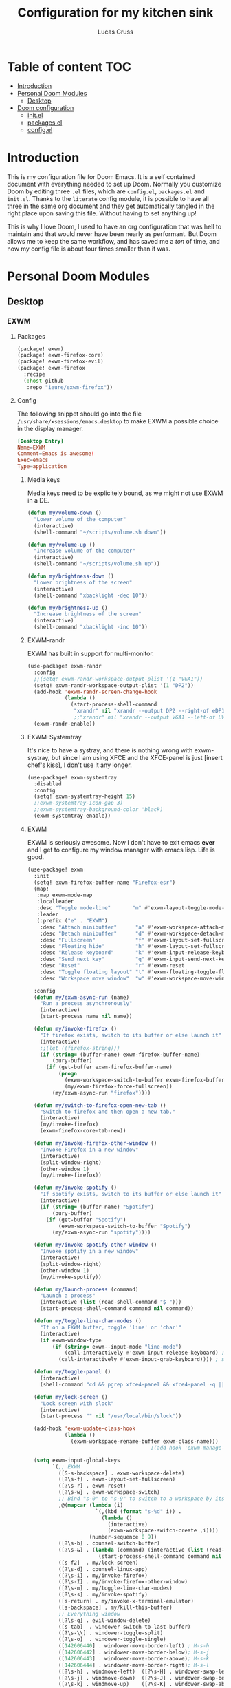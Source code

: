 #+TITLE:  Configuration for my kitchen sink
#+AUTHOR: Lucas Gruss

* Table of content :TOC:
- [[#introduction][Introduction]]
- [[#personal-doom-modules][Personal Doom Modules]]
  - [[#desktop][Desktop]]
- [[#doom-configuration][Doom configuration]]
  - [[#initel][init.el]]
  - [[#packagesel][packages.el]]
  - [[#configel][config.el]]

* Introduction
This is my configuration file for Doom Emacs. It is a self contained document
with everything needed to set up Doom. Normally you customize Doom by editing
three =.el= files, which are =config.el=, =packages.el= and =init.el=. Thanks to
the =literate= config module, it is possible to have all three in the same org
document and they get automatically tangled in the right place upon saving this
file. Without having to set anything up!

This is why I love Doom, I used to have an org configuration that was hell to
maintain and that would never have been nearly as performant. But Doom allows me
to keep the same workflow, and has saved me a /ton/ of time, and now my config
file is about four times smaller than it was.

* Personal Doom Modules
** Desktop
*** EXWM
**** Packages
#+begin_src emacs-lisp :tangle ./modules/desktop/exwm/packages.el
(package! exwm)
(package! exwm-firefox-core)
(package! exwm-firefox-evil)
(package! exwm-firefox
  :recipe
  (:host github
   :repo "ieure/exwm-firefox"))
#+end_src

**** Config

The following snippet should go into the file
=/usr/share/xsessions/emacs.desktop= to make EXWM a possible choice in the
display manager.

#+begin_src conf :tangle no
[Desktop Entry]
Name=EXWM
Comment=Emacs is awesome!
Exec=emacs
Type=application
#+end_src

***** Media keys

Media keys need to be explicitely bound, as we might not use EXWM in a DE.
#+begin_src emacs-lisp :tangle ./modules/desktop/exwm/config.el
(defun my/volume-down ()
  "Lower volume of the computer"
  (interactive)
  (shell-command "~/scripts/volume.sh down"))

(defun my/volume-up ()
  "Increase volume of the computer"
  (interactive)
  (shell-command "~/scripts/volume.sh up"))

(defun my/brightness-down ()
  "Lower brightness of the screen"
  (interactive)
  (shell-command "xbacklight -dec 10"))

(defun my/brightness-up ()
  "Increase brightness of the screen"
  (interactive)
  (shell-command "xbacklight -inc 10"))
#+end_src

***** EXWM-randr

EXWM has built in support for multi-monitor.
#+begin_src emacs-lisp :tangle ./modules/desktop/exwm/config.el
(use-package! exwm-randr
  :config
  ;;(setq! exwm-randr-workspace-output-plist '(1 "VGA1"))
  (setq! exwm-randr-workspace-output-plist '(1 "DP2"))
  (add-hook 'exwm-randr-screen-change-hook
            (lambda ()
              (start-process-shell-command
               "xrandr" nil "xrandr --output DP2 --right-of eDP1")))
               ;;"xrandr" nil "xrandr --output VGA1 --left-of LVDS1")))
  (exwm-randr-enable))
#+end_src

***** EXWM-Systemtray
It's nice to have a systray, and there is nothing wrong with exwm-systray, but
since I am using XFCE and the XFCE-panel is just [insert chef's kiss], I don't
use it any longer.

#+begin_src emacs-lisp :tangle ./modules/desktop/exwm/config.el
(use-package! exwm-systemtray
  :disabled
  :config
  (setq! exwm-systemtray-height 15)
  ;;exwm-systemtray-icon-gap 3)
  ;;exwm-systemtray-background-color 'black)
  (exwm-systemtray-enable))
#+end_src

***** EXWM
EXWM is seriously awesome. Now I don't have to exit emacs *ever* and I get to
configure my window manager with emacs lisp. Life is good.

#+begin_src emacs-lisp :tangle ./modules/desktop/exwm/config.el
(use-package! exwm
  :init
  (setq! exwm-firefox-buffer-name "Firefox-esr")
  (map!
   :map exwm-mode-map
   :localleader
   :desc "Toggle mode-line"       "m" #'exwm-layout-toggle-mode-line
   :leader
   (:prefix ("e" . "EXWM")
    :desc "Attach minibuffer"      "a" #'exwm-workspace-attach-minibuffer
    :desc "Detach minibuffer"      "d" #'exwm-workspace-detach-minibuffer
    :desc "Fullscreen"             "f" #'exwm-layout-set-fullscreen
    :desc "Floating hide"          "h" #'exwm-layout-set-fullscreen
    :desc "Release keyboard"       "k" #'exwm-input-release-keyboard
    :desc "Send next key"          "q" #'exwm-input-send-next-key
    :desc "Reset"                  "r" #'exwm-reset
    :desc "Toggle floating layout" "t" #'exwm-floating-toggle-floating
    :desc "Workspace move window"  "w" #'exwm-workspace-move-window))

  :config
  (defun my/exwm-async-run (name)
    "Run a process asynchronously"
    (interactive)
    (start-process name nil name))

  (defun my/invoke-firefox ()
    "If firefox exists, switch to its buffer or else launch it"
    (interactive)
    ;;(let ((firefox-string)))
    (if (string= (buffer-name) exwm-firefox-buffer-name)
        (bury-buffer)
      (if (get-buffer exwm-firefox-buffer-name)
          (progn
            (exwm-workspace-switch-to-buffer exwm-firefox-buffer-name)
            (my/exwm-firefox-force-fullscreen))
        (my/exwm-async-run "firefox"))))

  (defun my/switch-to-firefox-open-new-tab ()
    "Switch to firefox and then open a new tab."
    (interactive)
    (my/invoke-firefox)
    (exwm-firefox-core-tab-new))

  (defun my/invoke-firefox-other-window ()
    "Invoke Firefox in a new window"
    (interactive)
    (split-window-right)
    (other-window 1)
    (my/invoke-firefox))

  (defun my/invoke-spotify ()
    "If spotify exists, switch to its buffer or else launch it"
    (interactive)
    (if (string= (buffer-name) "Spotify")
        (bury-buffer)
      (if (get-buffer "Spotify")
          (exwm-workspace-switch-to-buffer "Spotify")
        (my/exwm-async-run "spotify"))))

  (defun my/invoke-spotify-other-window ()
    "Invoke spotify in a new window"
    (interactive)
    (split-window-right)
    (other-window 1)
    (my/invoke-spotify))

  (defun my/launch-process (command)
    "Launch a process"
    (interactive (list (read-shell-command "$ ")))
    (start-process-shell-command command nil command))

  (defun my/toggle-line-char-modes ()
    "If on a EXWM buffer, toggle 'line' or 'char'"
    (interactive)
    (if exwm-window-type
        (if (string= exwm--input-mode "line-mode")
            (call-interactively #'exwm-input-release-keyboard) ; switch to char mode
          (call-interactively #'exwm-input-grab-keyboard)))) ; switch to line mode

  (defun my/toggle-panel ()
    (interactive)
    (shell-command "cd && pgrep xfce4-panel && xfce4-panel -q || xfce4-panel &"))

  (defun my/lock-screen ()
    "Lock screen with slock"
    (interactive)
    (start-process "" nil "/usr/local/bin/slock"))

  (add-hook 'exwm-update-class-hook
            (lambda ()
              (exwm-workspace-rename-buffer exwm-class-name)))
                                        ;(add-hook 'exwm-manage-finish-hook 'exwm-layout-hide-mode-line)

  (setq exwm-input-global-keys
        `(;; EXWM
          ([S-s-backspace] . exwm-workspace-delete)
          ([?\s-f] . exwm-layout-set-fullscreen)
          ([?\s-r] . exwm-reset)
          ([?\s-w] . exwm-workspace-switch)
          ;; Bind "s-0" to "s-9" to switch to a workspace by its index.
          ,@(mapcar (lambda (i)
                      `(,(kbd (format "s-%d" i)) .
                        (lambda ()
                          (interactive)
                          (exwm-workspace-switch-create ,i))))
                    (number-sequence 0 9))
          ([?\s-b] . counsel-switch-buffer)
          ([?\s-&] . (lambda (command) (interactive (list (read-shell-command "$ ")))
                       (start-process-shell-command command nil command)))
          ([s-f2]  . my/lock-screen)
          ([?\s-d] . counsel-linux-app)
          ([?\s-i] . my/invoke-firefox)
          ([?\s-I] . my/invoke-firefox-other-window)
          ([?\s-m] . my/toggle-line-char-modes)
          ([?\s-s] . my/invoke-spotify)
          ([s-return] . my/invoke-x-terminal-emulator)
          ([s-backspace] . my/kill-this-buffer)
          ;; Everything window
          ([?\s-q] . evil-window-delete)
          ([s-tab]  . windower-switch-to-last-buffer)
          ([?\s-\\] . windower-toggle-split)
          ([?\s-o]  . windower-toggle-single)
          ([142606440] . windower-move-border-left) ; M-s-h
          ([142606442] . windower-move-border-below); M-s-j
          ([142606443] . windower-move-border-above); M-s-k
          ([142606444] . windower-move-border-right); M-s-l
          ([?\s-h] . windmove-left)  ([?\s-H] . windower-swap-left)
          ([?\s-j] . windmove-down)  ([?\s-J] . windower-swap-below)
          ([?\s-k] . windmove-up)    ([?\s-K] . windower-swap-above)
          ([?\s-l] . windmove-right) ([?\s-L] . windower-swap-right)
          ;; Media keys
          ([XF86MonBrightnessUp]   . my/brightness-up)
          ([XF86MonBrightnessDown] . my/brightness-down)
          ([XF86AudioRaiseVolume]  . my/volume-up)
          ([XF86AudioLowerVolume]  . my/volume-down))
        exwm-workspace-show-all-buffers t
        exwm-workspace-number 1
        exwm-workspace-minibuffer-position nil
        exwm-workspace-display-echo-area-timeout 1)

  (push (aref (kbd "<escape>") 0) exwm-input-prefix-keys)
  ;; (setq! exwm-input-simulation-keys
  ;;   '(([?\M-h] . [left])
  ;;     ([?\M-l] . [right])
  ;;     ([?\M-k] . [up])
  ;;     ([?\M-j] . [down])
  ;;     ;([?\C-a] . [home])
  ;;     ;([?\C-e] . [end])
  ;;     ;([?\M-v] . [prior])
  ;;     ;([?\C-v] . [next])
  ;;     ;([?\C-d] . [delete])
  ;;     ([?\C-k] . [S-end delete])))
  (exwm-enable))
#+end_src

***** EXWM-Firefox
With EXWM emulation keys, you can have vi-style keybindings within firefox,
without having to install anything on the browser. Have I mentioned how awesome EXWM
is? My next objective will probably be to bring firefox even closer to emacs by
enabling new tabs within new windows and have emacs handle all windows with iBuffer.

#+begin_src emacs-lisp :tangle ./modules/desktop/exwm/config.el
(use-package! exwm-firefox-evil
  :hook ((exwm-manage-finish . exwm-firefox-evil-activate-if-firefox)
         ;; (exwm-manage-finish . my/exwm-firefox-force-fullscreen)
         (exwm-firefox-evil-mode . my/exwm-firefox-hook))
  :config
  (setq exwm-firefox-evil-class-name '("Firefox" "Firefox-esr"))
  (defun exwm-input--on-ButtonPress-line-mode (buffer button-event)
    "Handle button events in line mode.
BUFFER is the `exwm-mode' buffer the event was generated
on. BUTTON-EVENT is the X event converted into an Emacs event.

The return value is used as event_mode to release the original
button event."
    (with-current-buffer buffer
      (let ((read-event (exwm-input--mimic-read-event button-event)))
        (exwm--log "%s" read-event)
        (if (and read-event
                 (exwm-input--event-passthrough-p read-event))
            ;; The event should be forwarded to emacs
            (progn
              (exwm-input--cache-event read-event)
              (exwm-input--unread-event button-event)
              xcb:Allow:ReplayPointer)
          ;; xcb:Allow:SyncPointer)
          ;; The event should be replayed
          xcb:Allow:ReplayPointer))))

  (defun my/exwm-firefox-force-fullscreen ()
    "Send F11 to firefox to always be in full screen.

Whenever you switch to another window and then come back to
firefox, it leaves fullscreen mode."
    (interactive)
    (exwm-input--fake-key 'f11))

  (defun my/exwm-firefox-toggle-tree-tab ()
    "Toggle the tree tab extension"
    (interactive)
    (exwm-input--fake-key 'f1))

  (defun my/exwm-firefox-hook ()
    "Sets firefox how I like it"
    (interactive)
    (when exwm-firefox-evil-mode
      (my/exwm-firefox-toggle-tree-tab)))

  (defun my/exwm-firefox-hint ()
    "Highlights hints on the page."
    (interactive)
    (exwm-input--fake-key 'C-m)
    (exwm-firefox-evil-insert))

  (define-key! 'normal exwm-firefox-evil-mode-map
    "f" #'my/exwm-firefox-hint
    "F" #'my/exwm-firefox-force-fullscreen
    "T" #'my/exwm-firefox-toggle-tree-tab
    "q" #'exwm-input-send-next-key))

(use-package! exwm-firefox
  :after exwm-firefox-evil
  :config
  ;; I have different keybinding in firefox for tabdetach-attach : M-S-t
  (defun my/exwm-firefox-attach ()
    "Attach the current tab into its parent window.

   This requires the tabdetach extension to work."
    (interactive)
    (exwm-input--fake-key ?\M-\S-T))

  (define-key! 'normal exwm-firefox-evil-mode-map
    "A" #'my/exwm-firefox-attach
    "D" #'exwm-firefox-split-detach
    "M" #'exwm-firefox-merge)
  ;; I don't like renaming the name of the firefox window
  (remove-hook 'exwm-update-title-hook 'exwm-firefox--update-title))
#+end_src

***** Terminal

Ansi-term, eshell and vterm are pretty decent, but EXWM makes it possible to use
an /actual/ terminal emulator, which usually works better for some programs
(curses for instance).

#+begin_src emacs-lisp :tangle ./modules/desktop/exwm/config.el
(setq exwm-x-terminal-emulator "gnome-terminal")
(defun my/invoke-x-terminal-emulator ()
  "If external terminal emulator exists, switch to its buffer or
else launch it."
  (interactive)
  (if (string= (buffer-name) "Gnome-terminal")
      (bury-buffer)
    (if (get-buffer "Gnome-terminal")
        (exwm-workspace-switch-to-buffer "Gnome-terminal")
      (my/exwm-async-run exwm-x-terminal-emulator))))

(set-popup-rules!
  '(("Gnome-terminal"
     :vslot -5 :size 0.35 :select t :modeline t :quit nil)))

(map! "<s-return>" #'my/invoke-x-terminal-emulator)
#+end_src

* Doom configuration
** init.el
This is my doom block. What it contains is pretty self explanatory.

#+begin_src emacs-lisp :tangle init.el
;;; init.el -*- lexical-binding: t; -*-

(doom! :input
       ;;chinese
       ;;japanese

       :completion
       company           ; the ultimate code completion backend
       ;;(helm +fuzzy +icons +childframe)              ; the *other* search engine for love and life
       ;;ido               ; the other *other* search engine...
       (ivy +icons +childframe +prescient +fuzzy)               ; a search engine for love and life

       :ui
       deft              ; notational velocity for Emacs
       doom              ; what makes DOOM look the way it does
       doom-dashboard    ; a nifty splash screen for Emacs
       doom-quit         ; DOOM quit-message prompts when you quit Emacs
       ;;fill-column       ; a `fill-column' indicator
       hl-todo           ; highlight TODO/FIXME/NOTE/DEPRECATED/HACK/REVIEW
       hydra
       ;;indent-guides     ; highlighted indent columns
       modeline         ; snazzy, Atom-inspired modeline, plus API
       nav-flash         ; blink the current line after jumping
       ;;neotree           ; a project drawer, like NERDTree for vim
       ophints           ; highlight the region an operation acts on
       (popup +defaults +hacks)   ; tame sudden yet inevitable temporary windows
       ;;ligatures       ; ligatures or substitute text with pretty symbols
       ;;tabs              ; an tab bar for Emacs
       treemacs          ; a project drawer, like neotree but cooler
       ;;unicode           ; extended unicode support for various languages
       vc-gutter         ; vcs diff in the fringe
       vi-tilde-fringe   ; fringe tildes to mark beyond EOB
       ;;window-select     ; visually switch windows
       ;;workspaces        ; tab emulation, persistence & separate workspaces
       zen               ; distraction-free coding or writing

       :editor
       (evil +everywhere); come to the dark side, we have cookies
       file-templates    ; auto-snippets for empty files
       fold              ; (nigh) universal code folding
       ;;(format +onsave)  ; automated prettiness
       ;;god               ; run Emacs commands without modifier keys
       ;;lispy             ; vim for lisp, for people who don't like vim
       ;;multiple-cursors  ; editing in many places at once
       ;;objed             ; text object editing for the innocent
       ;;parinfer          ; turn lisp into python, sort of
       ;;rotate-text       ; cycle region at point between text candidates
       snippets          ; my elves. They type so I don't have to
       ;;word-wrap         ; soft wrapping with language-aware indent

       :emacs
       (dired +ranger +icons)   ; making dired pretty [functional]
       electric          ; smarter, keyword-based electric-indent
       ibuffer         ; interactive buffer management
       vc                ; version-control and Emacs, sitting in a tree

       :term
       eshell            ; a consistent, cross-platform shell (WIP)
       ;;shell             ; a terminal REPL for Emacs
       term              ; terminals in Emacs
       ;;vterm             ; another terminals in Emacs

       :checkers
       syntax              ; tasing you for every semicolon you forget
       ;;spell             ; tasing you for misspelling mispelling
       ;;grammar           ; tasing grammar mistake every you make

       :tools
       ;;ansible
       ;;debugger          ; FIXME stepping through code, to help you add bugs
       ;;direnv
       ;;docker
       ;;editorconfig      ; let someone else argue about tabs vs spaces
       ;; ein               ; tame Jupyter notebooks with emacs
       (eval +overlay)     ; run code, run (also, repls)
       ;;gist              ; interacting with github gists
       (lookup +docsets +dictionnary +offline)               ; navigate your code and its documentation
       ;;lsp
       ;;macos             ; MacOS-specific commands
       magit             ; a git porcelain for Emacs
       make              ; run make tasks from Emacs
       pass              ; password manager for nerds
       pdf               ; pdf enhancements
       ;;prodigy           ; FIXME managing external services & code builders
       ;;rgb               ; creating color strings
       ;;terraform         ; infrastructure as code
       ;;tmux              ; an API for interacting with tmux
       ;;upload            ; map local to remote projects via ssh/ftp

       :lang
       ;;agda              ; types of types of types of types...
       ;;assembly          ; assembly for fun or debugging
       cc                ; C/C++/Obj-C madness
                                        ;clojure           ; java with a lisp
       ;;common-lisp       ; if you've seen one lisp, you've seen them all
       ;;coq               ; proofs-as-programs
       ;;crystal           ; ruby at the speed of c
       ;;csharp            ; unity, .NET, and mono shenanigans
       data              ; config/data formats
       ;;(dart +flutter)   ; paint ui and not much else
       ;;elixir            ; erlang done right
       ;;elm               ; care for a cup of TEA?
       emacs-lisp        ; drown in parentheses
       ;;erlang            ; an elegant language for a more civilized age
       ;;ess               ; emacs speaks statistics
       ;;faust             ; dsp, but you get to keep your soul
       ;;fsharp           ; ML stands for Microsoft's Language
       ;;fstar             ; (dependent) types and (monadic) effects and Z3
       ;;go                ; the hipster dialect
       ;;(haskell +dante)  ; a language that's lazier than I am
       ;;hy                ; readability of scheme w/ speed of python
       ;;idris             ;
       ;;(java +meghanada) ; the poster child for carpal tunnel syndrome
       ;;javascript        ; all(hope(abandon(ye(who(enter(here))))))
       ;;julia             ; a better, faster MATLAB
       ;;kotlin            ; a better, slicker Java(Script)
       latex             ; writing papers in Emacs has never been so fun
       ;;lean
       ;;factor
       ;;ledger            ; an accounting system in Emacs
       lua               ; one-based indices? one-based indices
       markdown          ; writing docs for people to ignore
       ;;nim               ; python + lisp at the speed of c
       ;;nix               ; I hereby declare "nix geht mehr!"
       ;;ocaml             ; an objective camel
       (org +roam)               ; organize your plain life in plain text
       ;;perl              ; write code no one else can comprehend
       ;;php               ; perl's insecure younger brother
       ;;plantuml          ; diagrams for confusing people more
       ;;purescript        ; javascript, but functional
       python; +lsp)           ; beautiful is better than ugly
       ;;qt                ; the 'cutest' gui framework ever
       ;;racket            ; a DSL for DSLs
       ;;rest              ; Emacs as a REST client
       ;;rst               ; ReST in peace
       ;;(ruby +rails)     ; 1.step {|i| p "Ruby is #{i.even? ? 'love' : 'life'}"}
       ;;rust              ; Fe2O3.unwrap().unwrap().unwrap().unwrap()
       ;;scala             ; java, but good
       ;;scheme            ; a fully conniving family of lisps
       sh                ; she sells {ba,z,fi}sh shells on the C xor
       ;;sml
       ;;solidity          ; do you need a blockchain? No.
       ;;swift             ; who asked for emoji variables?
       ;;terra             ; Earth and Moon in alignment for performance.
       ;;web               ; the tubes

       :email
       (mu4e +gmail)
       ;;notmuch
       ;;(wanderlust +gmail)

       :app
       ;;calendar
       ;;irc               ; how neckbeards socialize
       (rss +org)        ; emacs as an RSS reader
       ;;twitter           ; twitter client https://twitter.com/vnought

       :config
       literate
       (default +bindings +smartparens)

       :desktop
       exwm)
#+end_src

** packages.el
#+begin_src emacs-lisp :tangle packages.el
(package! modus-vivendi-theme)
(package! modus-operandi-theme)
(package! solo-jazz-theme
  :recipe (:host github
           :repo "cstby/solo-jazz-emacs-theme"))
(package! theme-magic)
(package! explain-pause-mode
  :recipe (:host github
           :repo "lastquestion/explain-pause-mode"))
(package! windower)
(package! counsel-spotify)
(package! orderless)
(package! solaire-mode :disable t)
(package! rg)
(package! zoom)
(package! hyperbole)
(package! calfw
  :recipe (:host github
           :repo "kiwanami/emacs-calfw"))
(package! calfw-org
  :recipe (:host github
           :repo "kiwanami/emacs-calfw"))
(package! org-tree-slide)
(package! org-superstar)
(package! org-sidebar)
(package! which-key-posframe
  :recipe (:host github
           :repo "yanghaoxie/which-key-posframe"))
(package! framemove
  :recipe (:host github
           :repo "emacsmirror/emacswiki.org"
           :files ("framemove.el")))
#+end_src

** config.el
*** Window management
**** Zoom mode
Zoom is a nice package for window management in emacs. It enlarges the window
that has focus.
#+begin_src emacs-lisp :tangle config.el
(use-package! zoom
  :config
  (map!
   :leader
   (:prefix ("t" . "toggle")
    :desc "Zoom mode" "Z" #'zoom-mode))
  (zoom-mode +1))
#+end_src
    
**** Windmove
#+begin_src emacs-lisp :tangle config.el
(use-package! windmove
  :init
  (map! "s-h" #'windmove-left
        "s-j" #'windmove-down
        "s-k" #'windmove-up
        "s-l" #'windmove-right)
  :config
  (setq! windmove-wrap-around nil
         windmove-window-distance-delta 1))
#+end_src

**** Framemove
#+begin_src emacs-lisp :tangle config.el
(use-package! framemove
  :config
  (setq framemove-hook-into-windmove t))
#+end_src

**** Windower
#+begin_src emacs-lisp :tangle config.el
(use-package! windower
  :init
  (map! "s-H"     #'windower-swap-left
        "s-J"     #'windower-swap-below
        "s-K"     #'windower-swap-above
        "s-L"     #'windower-swap-right
        "s-M-h"   #'windower-move-border-left
        "s-M-j"   #'windower-move-border-below
        "s-M-k"   #'windower-move-border-above
        "s-M-l"   #'windower-move-border-right
        "s-<tab>" #'windower-switch-to-last-buffer
        "s-o"     #'windower-toggle-single
        "s-\\"    #'windower-toggle-split))
#+end_src

*** Convenience
#+begin_src emacs-lisp :tangle config.el
(explain-pause-mode -1)
;; (server-start)
(setq! user-full-name "Lucas Gruss"
       user-mail-address "lucas.gruss@laposte.net"
       org-directory "~/org/"
       display-line-numbers-type `relative
       window-min-height 1
       idle-update-delay 0.2)

(defun my/kill-this-buffer ()
  "Kill the current buffer"
  (interactive)
  (kill-buffer (current-buffer)))
#+end_src

**** Which-key
Which key is one of the killer features for using emacs, it's good to discover
commands and also to not worry about remembering keybindings. I have nothing but
praise for this package *but* the way Doom Emacs sets it makes it pop too
slowly. I want it to appear almost instantaneously.

#+begin_src emacs-lisp :tangle config.el
(after! which-key
  ;; which-key-idle-delay must be set before enabling the mode
  ;; so we disable it, set the variable and re-enable it
  (which-key-mode -1)
  (setq! which-key-idle-delay 0.2)
  (which-key-mode +1))

(use-package! which-key-posframe
  :unless (featurep! :desktop exwm)
  :config
  (which-key-posframe-mode +1))
#+end_src

**** Deft
#+BEGIN_SRC emacs-lisp :tangle config.el
(setq deft-directory "~/org")
#+END_SRC

*** Theme
**** Theme magic

In the offchance I am not using emacs for something, then set the same theme
through Xressources.

#+begin_src emacs-lisp :tangle config.el
(use-package! theme-magic
  :config
  (theme-magic-export-theme-mode +1))
#+end_src

**** Theme choice

#+begin_src emacs-lisp :tangle config.el
(setq! doom-theme 'modus-operandi)

(defmacro modus-themes-format-sexp (sexp &rest objects)
  `(eval (read (format ,(format "%S" sexp) ,@objects))))

(dolist (theme '("operandi" "vivendi"))
  (modus-themes-format-sexp
   (setq modus-%1$s-theme-slanted-constructs t
         modus-%1$s-theme-bold-constructs t
         modus-%1$s-theme-fringes 'subtle ; {nil,'subtle,'intense}
         modus-%1$s-theme-mode-line '3d ; {nil,'3d,'moody}
         modus-%1$s-theme-faint-syntax nil
         modus-%1$s-theme-intense-hl-line t
         modus-%1$s-theme-intense-paren-match nil
         modus-%1$s-theme-no-link-underline t
         modus-%1$s-theme-prompts nil ; {nil,'subtle,'intense}
         modus-%1$s-theme-completions 'moderate ; {nil,'moderate,'opinionated}
         modus-%1$s-theme-diffs nil ; {nil,'desaturated,'fg-only}
         modus-%1$s-theme-org-blocks 'greyscale ; {nil,'greyscale,'rainbow}
         modus-%1$s-theme-rainbow-headings t
         modus-%1$s-theme-variable-pitch-headings nil
         modus-%1$s-theme-scale-headings t
         modus-%1$s-theme-scale-1 1.1
         modus-%1$s-theme-scale-2 1.15
         modus-%1$s-theme-scale-3 1.21
         modus-%1$s-theme-scale-4 1.27
         modus-%1$s-theme-scale-5 1.33)
   theme))

(defun my/toggle-transparency ()
  "Toggle the transparency of Emacs on and off"
  (interactive)
  (let ((alpha (frame-parameter nil 'alpha)))
    (set-frame-parameter
     nil 'alpha
     (if (eql (cond ((numberp alpha) alpha)
                    ((numberp (cdr alpha)) (cdr alpha))
                    ;; Also handle undocumented (<active> <inactive>) form.
                    ((numberp (cadr alpha)) (cadr alpha)))
              100)
         '(91 . 80) '(100 . 100)))))
#+end_src

**** Modeline

#+begin_src emacs-lisp :tangle config.el
(after! doom-modeline
  (progn
    (setq doom-modeline-buffer-file-name-style 'auto
          doom-modeline-bar-width (frame-parameter nil 'left-fringe)
          doom-modeline-height 10
          doom-modeline-icon t
          all-the-icons-scale-factor 1
          display-time-format " %H:%M - %Y/%m/%d ")
    (display-time-mode +1)))
#+end_src

*** Org mode
**** Latex

#+begin_src emacs-lisp :tangle config.el
;; (after! org
;;   (add-to-list 'org-latex-classes '("lettre" "\\documentclass[11pt]{lettre}
;; \\usepackage[utf8]{inputenc}
;; \\usepackage[T1]{fontenc}
;; \\usepackage{lmodern}
;; \\usepackage{eurosym}
;; \\usepackage[french]{babel}"
;;                                     ("\\section{%s}" . "\\section*{%s}")
;;                                     ("\\subsection{%s}" . "\\subsection*{%s}")
;;                                     ("\\subsubsection{%s}" . "\\subsubsection*{%s}")
;;                                     ("\\paragraph{%s}" . "\\paragraph*{%s}")
;;                                     ("\\subparagraph{%s}" . "\\subparagraph*{%s}"))))
#+end_src

**** Calfw

#+begin_src emacs-lisp :tangle no
(use-package! calfw
  :after org)
(use-package! calfw-org
  :after calfw)
#+end_src

**** Org-sidebar

#+begin_src emacs-lisp :tangle no
(use-package! org-sidebar
  :after org)
#+end_src

**** Presentation mode
    
#+begin_src emacs-lisp :tangle config.el
(use-package! org-superstar              ; supersedes `org-bullets'
  :ensure
  :after org
  :config
  (setq org-superstar-remove-leading-stars t)
  (setq org-superstar-headline-bullets-list
        '("🞛" "◉" "○" "▷"))
  (setq org-superstar-item-bullet-alist
        '((?+ . ?•)
          (?* . ?➤)
          (?- . ?–))))

(use-package! org-tree-slide
  :after org
  :commands prot/org-presentation-mode
  :config
  (setq org-tree-slide-breadcrumbs nil)
  (setq org-tree-slide-header nil)
  (setq org-tree-slide-slide-in-effect nil)
  (setq org-tree-slide-heading-emphasis nil)
  (setq org-tree-slide-cursor-init t)
  (setq org-tree-slide-modeline-display nil)
  (setq org-tree-slide-skip-done nil)
  (setq org-tree-slide-skip-comments t)
  (setq org-tree-slide-fold-subtrees-skipped t)
  (setq org-tree-slide-skip-outline-level 2)
  (setq org-tree-slide-never-touch-face t)
  (setq org-tree-slide-activate-message
        (propertize "Presentation mode ON" 'face 'success))
  (setq org-tree-slide-deactivate-message
        (propertize "Presentation mode OFF" 'face 'error))

  (define-minor-mode prot/org-presentation-mode
    "Parameters for plain text presentations with `org-mode'."
    :init-value nil
    :global nil
    (if prot/org-presentation-mode
        (progn
          (unless (eq major-mode 'org-mode)
            (user-error "Not in an Org buffer"))
          (org-tree-slide-mode 1)
          (writeroom-mode 1)
          (org-superstar-mode 1)
          (setq-local display-line-numbers nil)
          (org-indent-mode 1))
      (org-tree-slide-mode -1)
      (writeroom-mode -1)
      (org-superstar-mode -1)
      (setq-local display-line-numbers 'relative)
      (org-indent-mode -1)))

  (map! (:leader
         (:prefix ("t" . "toggle")
          :desc "Org presentation mode" "P" #'prot/org-presentation-mode)))
 
  :bind (("C-c P" . prot/org-presentation-mode)
         :map org-tree-slide-mode-map
         ("C-h" . org-tree-slide-display-header-toggle)
         ("C-l" . org-tree-slide-display-header-toggle)
         ("C-j" . org-tree-slide-move-next-tree)
         ("C-k" . org-tree-slide-move-previous-tree)))
#+end_src

*** Completions
**** Ivy

#+begin_src emacs-lisp :tangle config.el
(after! ivy
  (progn
    (map! (:map ivy-minibuffer-map
           "M-<tab>" #'next-line
           "<M-iso-lefttab>" #'previous-line))
    (setq ivy-fixed-height-minibuffer nil
          ivy-add-newline-after-prompt nil)))
#+end_src

**** Counsel

#+begin_src emacs-lisp :tangle config.el
(after! counsel
  (progn
    (map! "M-<tab>" #'counsel-switch-buffer
          (:leader
           (:prefix ("b" . "buffer")
            "b"   #'counsel-switch-buffer
            "o"   #'counsel-switch-buffer-other-window
            "C-b" #'counsel-switch-buffer-other-window)))))
#+end_src

**** Ivy-posframe

#+BEGIN_SRC emacs-lisp :tangle config.el
(after! ivy-posframe
  (unless (featurep! :desktop exwm)
    (progn
      (setq ivy-posframe-border-width 1)
      (setq ivy-posframe-parameters nil))))
#+END_SRC

**** Ivy-Spotify

#+begin_src emacs-lisp :tangle config.el
(use-package! counsel-spotify
  :commands
  (counsel-spotify-next
   counsel-spotify-previous
   counsel-spotify-toggle-play-pause
   counsel-spotify-search-album
   counsel-spotify-search-track
   counsel-spotify-search-artist
   counsel-spotify-search-playlist)
  :init
  (defvar counsel-spotify-map (make-sparse-keymap))
  (define-key! counsel-spotify-map
    "a"  #'counsel-spotify-toggle-play-pause
    "n"  #'counsel-spotify-next
    "p"  #'counsel-spotify-previous
    "j"  #'counsel-spotify-next
    "k"  #'counsel-spotify-previous
    "s"  nil
    "sA" #'counsel-spotify-search-album
    "sa" #'counsel-spotify-search-artist
    "st" #'counsel-spotify-search-track
    "sp" #'counsel-spotify-search-playlist)
  (map! (:leader
         :desc "audio" "a" counsel-spotify-map))
  :config
  ;; load credentials for spotify premium
  (load! "private.el")
  (cl-defmethod counsel-spotify-do-play ((backend counsel-spotify-linux-backend) (something (eql nil)))
    nil))
#+end_src

**** Orderless

#+begin_src emacs-lisp :tangle no
(use-package! orderless
  :config
  (setq completion-styles '(orderless)))
#+end_src

*** Elfeed

#+begin_src emacs-lisp :tangle config.el
(after! elfeed
  (progn
    (map! (:leader
           (:prefix ("o" . "open")
            :desc "El[f]eed"         "f" #'elfeed
            :desc "El[F]eed update"  "F" #'elfeed-update)))))
#+end_src

*** Ripgrep

#+begin_src emacs-lisp :tangle config.el
(use-package! rg)
#+end_src

*** Treemacs

#+begin_src emacs-lisp :tangle config.el
(after! treemacs
  (progn
    (map! (:leader
           (:prefix ("t" . "toggle")
            :desc "Treemacs" "T" #'treemacs)))
    (setq treemacs-width 20)))
#+end_src

*** Keybindings

#+begin_src emacs-lisp :tangle config.el
(map! "M-j" #'drag-stuff-down
      "M-k" #'drag-stuff-up
      (:leader
       :desc "Control-x" "x" ctl-x-map
       (:prefix ("f" . "file")
        "o"   #'find-file-other-window
        "C-f" #'find-file-other-window)
       (:prefix ("o" . "open")
        :desc "Spotify"                "s" #'my/invoke-spotify
        :desc "Spotify (other window)" "S" #'my/invoke-spotify-other-window
        :desc "Firefox"                "i" #'my/invoke-firefox
        :desc "Firefox (other window)" "I" #'my/invoke-firefox-other-window)
       (:prefix ("t" . "toggle")
        :desc "Transparency"          "t" #'my/toggle-transparency
        :desc "dwm-style"             "d" #'edwina-mode))
      (:map ivy-minibuffer-map
       "M-<tab>" #'next-line
       "<M-iso-lefttab>" #'previous-line)
      (:n "gss" #'avy-goto-char-timer)
      ;; "<s-return>" #'+term/toggle
      ;; "<S-s-return>" #'+term/here
      "<s-backspace>" #'my/kill-this-buffer
      "s-d" #'counsel-linux-app)
#+end_src
